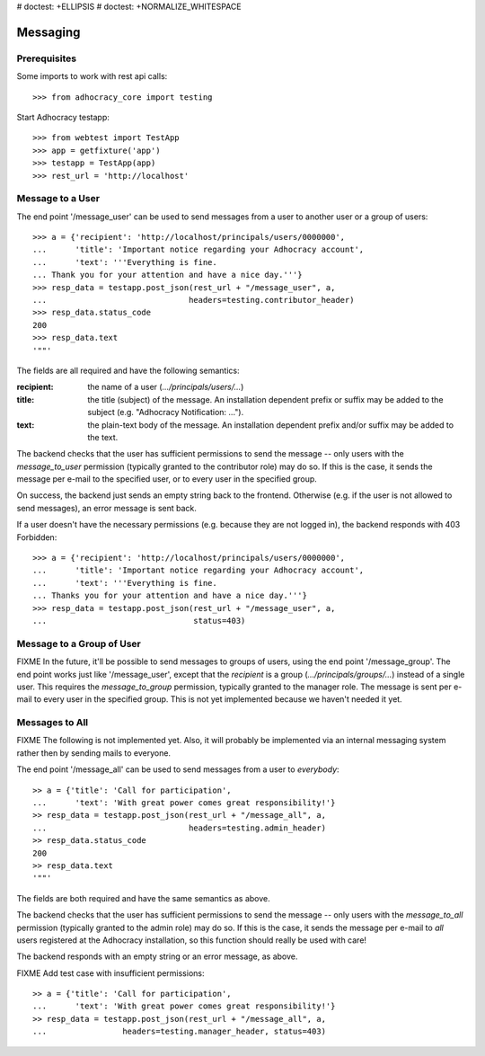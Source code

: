 # doctest: +ELLIPSIS
# doctest: +NORMALIZE_WHITESPACE

Messaging
=========

Prerequisites
-------------

Some imports to work with rest api calls::

    >>> from adhocracy_core import testing

Start Adhocracy testapp::

    >>> from webtest import TestApp
    >>> app = getfixture('app')
    >>> testapp = TestApp(app)
    >>> rest_url = 'http://localhost'

Message to a User
-----------------

The end point '/message_user' can be used to send messages from a user to
another user or a group of users::

    >>> a = {'recipient': 'http://localhost/principals/users/0000000',
    ...      'title': 'Important notice regarding your Adhocracy account',
    ...      'text': '''Everything is fine.
    ... Thank you for your attention and have a nice day.'''}
    >>> resp_data = testapp.post_json(rest_url + "/message_user", a,
    ...                              headers=testing.contributor_header)
    >>> resp_data.status_code
    200
    >>> resp_data.text
    '""'

The fields are all required and have the following semantics:

:recipient: the name of a user (`.../principals/users/...`)
:title: the title (subject) of the message. An installation dependent prefix or
    suffix may be added to the subject (e.g. "Adhocracy Notification: ...").
:text: the plain-text body of the message. An installation dependent prefix
    and/or suffix may be added to the text.

The backend checks that the user has sufficient permissions to send the
message -- only users with the *message_to_user* permission (typically granted
to the contributor role) may do so. If this is the case, it sends the message
per e-mail to the specified user, or to every user in the specified group.

On success, the backend just sends an empty string back to the frontend.
Otherwise (e.g. if the user is not allowed to send messages), an error
message is sent back.

If a user doesn't have the necessary permissions (e.g. because they are not
logged in), the backend responds with 403 Forbidden::

    >>> a = {'recipient': 'http://localhost/principals/users/0000000',
    ...      'title': 'Important notice regarding your Adhocracy account',
    ...      'text': '''Everything is fine.
    ... Thanks you for your attention and have a nice day.'''}
    >>> resp_data = testapp.post_json(rest_url + "/message_user", a,
    ...                               status=403)


Message to a Group of User
--------------------------

FIXME In the future, it'll be possible to send messages to groups of users,
using the end point '/message_group'. The end point works just like
'/message_user', except that the *recipient* is a group
(`.../principals/groups/...`) instead of a single user. This requires the
*message_to_group* permission, typically granted to the manager role.
The message is sent per e-mail to every user in the specified group.
This is not yet implemented because we haven't needed it yet.


Messages to All
---------------

FIXME The following is not implemented yet. Also, it will probably be
implemented via an internal messaging system rather then by sending mails to
everyone.

The end point '/message_all' can be used to send messages from a user to
*everybody*::

    >> a = {'title': 'Call for participation',
    ...      'text': 'With great power comes great responsibility!'}
    >> resp_data = testapp.post_json(rest_url + "/message_all", a,
    ...                              headers=testing.admin_header)
    >> resp_data.status_code
    200
    >> resp_data.text
    '""'

The fields are both required and have the same semantics as above.

The backend checks that the user has sufficient permissions to send the
message -- only users with the *message_to_all* permission (typically granted
to the admin role) may do so. If this is the case, it sends the message per
e-mail to *all* users registered at the Adhocracy installation, so this
function should really be used with care!

The backend responds with an empty string or an error message, as above.

FIXME Add test case with insufficient permissions::

    >> a = {'title': 'Call for participation',
    ...      'text': 'With great power comes great responsibility!'}
    >> resp_data = testapp.post_json(rest_url + "/message_all", a,
    ...                headers=testing.manager_header, status=403)
